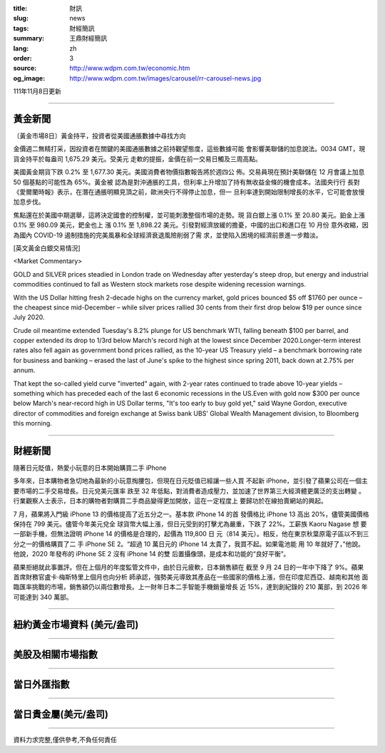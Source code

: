 :title: 財訊
:slug: news
:tags: 財經簡訊
:summary: 王鼎財經簡訊
:lang: zh
:order: 3
:source: http://www.wdpm.com.tw/economic.htm
:og_image: http://www.wdpm.com.tw/images/carousel/rr-carousel-news.jpg

111年11月8日更新

----

黃金新聞
++++++++

〔黃金市場8日〕黃金持平，投資者從美國通脹數據中尋找方向

金價週二無精打采，因投資者在關鍵的美國通脹數據之前持觀望態度，這些數據可能
會影響美聯儲的加息說法。0034 GMT，現貨金持平於每盎司 1,675.29 美元。受美元
走軟的提振，金價在前一交易日觸及三周高點。

美國黃金期貨下跌 0.2% 至 1,677.30 美元。美國消費者物價指數報告將於週四公
佈。交易員現在預計美聯儲在 12 月會議上加息 50 個基點的可能性為 65%。黃金被
認為是對沖通脹的工具，但利率上升增加了持有無收益金條的機會成本。法國央行行
長對《愛爾蘭時報》表示，在潛在通脹明顯見頂之前，歐洲央行不得停止加息，但一
旦利率達到開始限制增長的水平，它可能會放慢加息步伐。

焦點還在於美國中期選舉，這將決定國會的控制權，並可能刺激整個市場的走勢。現
貨白銀上漲 0.1% 至 20.80 美元。鉑金上漲 0.1% 至 980.09 美元，鈀金也上
漲 0.1% 至 1,898.22 美元。引發對經濟放緩的擔憂，中國的出口和進口在 10 月份
意外收縮，因為國內 COVID-19 遏制措施的完美風暴和全球經濟衰退風險削弱了需
求，並使陷入困境的經濟前景進一步黯淡。





[英文黃金白銀交易情況]

<Market Commentary>

GOLD and SILVER prices steadied in London trade on Wednesday after yesterday's 
steep drop, but energy and industrial commodities continued to fall as Western 
stock markets rose despite widening recession warnings.

With the US Dollar hitting fresh 2-decade highs on the currency market, gold 
prices bounced $5 off $1760 per ounce – the cheapest since mid-December – while 
silver prices rallied 30 cents from their first drop below $19 per ounce 
since July 2020.

Crude oil meantime extended Tuesday's 8.2% plunge for US benchmark WTI, falling 
beneath $100 per barrel, and copper extended its drop to 1/3rd below March's 
record high at the lowest since December 2020.Longer-term interest rates 
also fell again as government bond prices rallied, as the 10-year US Treasury 
yield – a benchmark borrowing rate for business and banking – erased the 
last of June's spike to the highest since spring 2011, back down at 2.75% 
per annum.

That kept the so-called yield curve "inverted" again, with 2-year rates continued 
to trade above 10-year yields – something which has preceded each of the 
last 6 economic recessions in the US.Even with gold now $300 per ounce below 
March's near-record high in US Dollar terms, "It's too early to buy gold 
yet," said Wayne Gordon, executive director of commodities and foreign exchange 
at Swiss bank UBS' Global Wealth Management division, to Bloomberg this morning.


----

財經新聞
++++++++
隨著日元貶值，熱愛小玩意的日本開始購買二手 iPhone

多年來，日本購物者急切地為最新的小玩意掏腰包，但現在日元貶值已經讓一些人買
不起新 iPhone，並引發了蘋果公司在一個主要市場的二手交易增長。日元兌美元匯率
跌至 32 年低點，對消費者造成壓力，並加速了世界第三大經濟體更廣泛的支出轉變
。行業觀察人士表示，日本的購物者對購買二手商品變得更加開放，這在一定程度上
要歸功於在線拍賣網站的興起。

7 月，蘋果將入門級 iPhone 13 的價格提高了近五分之一。基本款 iPhone 14 的首
發價格比 iPhone 13 高出 20%，儘管美國價格保持在 799 美元。儘管今年美元兌全
球貨幣大幅上漲，但日元受到的打擊尤為嚴重，下跌了 22%。工薪族 Kaoru Nagase 想
要一部新手機，但無法證明 iPhone 14 的價格是合理的，起價為 119,800 日
元（814 美元）。相反，他在東京秋葉原電子區以不到三分之一的價格購買了二
手 iPhone SE 2。“超過 10 萬日元的 iPhone 14 太貴了，我買不起。如果電池能
用 10 年就好了，”他說。他說，2020 年發布的 iPhone SE 2 沒有 iPhone 14 的雙
后置攝像頭，是成本和功能的“良好平衡”。

蘋果拒絕就此事置評。但在上個月的年度監管文件中，由於日元疲軟，日本銷售額在
截至 9 月 24 日的一年中下降了 9%。蘋果首席財務官盧卡·梅斯特里上個月也向分析
師承認，強勢美元導致其產品在一些國家的價格上漲，但在印度尼西亞、越南和其他
面臨匯率挑戰的市場，銷售額仍以兩位數增長。上一財年日本二手智能手機銷量增長
近 15%，達到創紀錄的 210 萬部，到 2026 年可能達到 340 萬部。




         

----

紐約黃金市場資料 (美元/盎司)
++++++++++++++++++++++++++++

.. raw:: html

  <A HREF="http://www.kitco.com/connecting.html">
  <IMG SRC="http://www.kitconet.com/images/quotes_4b2.gif" BORDER="0" ALT="[Most Recent Quotes from www.kitco.com]">
  </A>

----

美股及相關市場指數
++++++++++++++++++

.. raw:: html

  <!-- TradingView Widget BEGIN -->
  <div class="tradingview-widget-container">
    <div class="tradingview-widget-container__widget"></div>
    <div class="tradingview-widget-copyright"><a href="https://tw.tradingview.com/markets/indices/" rel="noopener" target="_blank"><span class="blue-text">指數行情</span></a>由TradingView提供</div>
    <script type="text/javascript" src="https://s3.tradingview.com/external-embedding/embed-widget-market-quotes.js" async>
    {
    "title": "指數",
    "width": 770,
    "height": 450,
    "locale": "zh_TW",
    "symbolsGroups": [
      {
        "name": "美國和加拿大",
        "symbols": [
          {
            "name": "FOREXCOM:SPXUSD",
            "displayName": "標準普爾500"
          },
          {
            "name": "FOREXCOM:NSXUSD",
            "displayName": "納斯達克100指數"
          },
          {
            "name": "CME_MINI:ES1!",
            "displayName": "E-迷你 標普指數期貨"
          },
          {
            "name": "INDEX:DXY",
            "displayName": "美元指數"
          },
          {
            "name": "FOREXCOM:DJI",
            "displayName": "道瓊斯 30"
          }
        ]
      },
      {
        "name": "歐洲",
        "symbols": [
          {
            "name": "INDEX:SX5E",
            "displayName": "歐元藍籌50"
          },
          {
            "name": "FOREXCOM:UKXGBP",
            "displayName": "富時100"
          },
          {
            "name": "INDEX:DEU30",
            "displayName": "德國DAX指數"
          },
          {
            "name": "INDEX:CAC40",
            "displayName": "法國 CAC 40 指數"
          },
          {
            "name": "INDEX:SMI"
          }
        ]
      },
      {
        "name": "亞太",
        "symbols": [
          {
            "name": "INDEX:NKY",
            "displayName": "日經225"
          },
          {
            "name": "INDEX:HSI",
            "displayName": "恆生"
          },
          {
            "name": "BSE:SENSEX",
            "displayName": "印度孟買指數"
          },
          {
            "name": "BSE:BSE500"
          },
          {
            "name": "INDEX:KSIC",
            "displayName": "韓國Kospi綜合指數"
          }
        ]
      }
    ],
    "colorTheme": "light"
  }
    </script>
  </div>
  <!-- TradingView Widget END -->

----

當日外匯指數
++++++++++++

.. raw:: html

  <!-- TradingView Widget BEGIN -->
  <div class="tradingview-widget-container">
    <div class="tradingview-widget-container__widget"></div>
    <div class="tradingview-widget-copyright"><a href="https://tw.tradingview.com/markets/currencies/forex-cross-rates/" rel="noopener" target="_blank"><span class="blue-text">外匯匯率</span></a>由TradingView提供</div>
    <script type="text/javascript" src="https://s3.tradingview.com/external-embedding/embed-widget-forex-cross-rates.js" async>
    {
    "width": "100%",
    "height": "100%",
    "currencies": [
      "EUR",
      "USD",
      "JPY",
      "GBP",
      "CNY",
      "TWD"
    ],
    "isTransparent": false,
    "colorTheme": "light",
    "locale": "zh_TW"
  }
    </script>
  </div>
  <!-- TradingView Widget END -->

----

當日貴金屬(美元/盎司)
+++++++++++++++++++++

.. raw:: html 

  <A HREF="http://www.kitco.com/connecting.html">
  <IMG SRC="http://www.kitconet.com/images/quotes_7a.gif" BORDER="0" ALT="[Most Recent Quotes from www.kitco.com]">
  </A>

----

資料力求完整,僅供參考,不負任何責任
